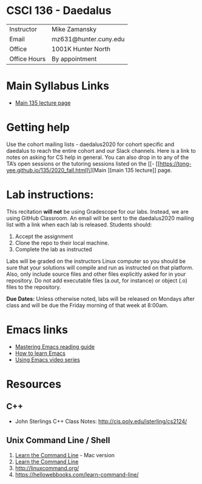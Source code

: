 * CSCI 136 - Daedalus
| Instructor   | Mike Zamansky         |
| Email        | mz631@hunter.cuny.edu |
| Office       | 1001K Hunter North    |
| Office Hours | By appointment        |

* Main Syllabus Links
- [[https://tong-yee.github.io/135/2020_fall.html][Main 135 lecture page]]

* Getting help

Use the cohort mailing lists - daedalus2020 for cohort specific and
daedalus to reach the entire cohort and our Slack channels. Here is a
link to notes on asking for CS help in general. You can also drop in
to any of the TA’s open sessions or the tutoring sessions listed on
the [[- [[https://tong-yee.github.io/135/2020_fall.html]\][Main ][main 135 lecture]] page.

* Lab instructions:
This recitation *will not* be using Gradescope for our labs. Instead,
we are using GitHub Classroom. An email will be sent to the
daedalus2020 mailing list with a link when each lab is
released. Students should:

1. Accept the assignment
2. Clone the repo to their local machine.
3. Complete the lab as instructed

Labs will be graded on the instructors Linux computer so you should be
sure that your solutions will compile and run as instructed on that
platform. Also, only include source files and other files explicitly
asked for in your repository. Do not add executable files (a.out, for
instance) or object (.o) files to the repository.

*Due Dates:* Unless otherwise noted, labs will be released on Mondays
 after class and will be due the Friday morning of that week at
 8:00am.

* Emacs links
- [[https://www.masteringemacs.org/reading-guide][Mastering Emacs reading guide]]
- [[http://sachachua.com/blog/2013/05/how-to-learn-emacs-a-hand-drawn-one-pager-for-beginners/][How to learn Emacs]]
- [[http://cestlaz.github.io/stories/emacs][Using Emacs video series]]

* Resources
** C++
- John Sterlings C++ Class Notes: http://cis.poly.edu/jsterling/cs2124/

** Unix Command Line / Shell
1) [[https://hellowebbooks.com/learn-command-line/][Learn the Command Line]] - Mac version
2) [[https://www.codecademy.com/learn/learn-the-command-line][Learn the Command Line]]
3) [[http://linuxcommand.org/]]
4) https://hellowebbooks.com/learn-command-line/
